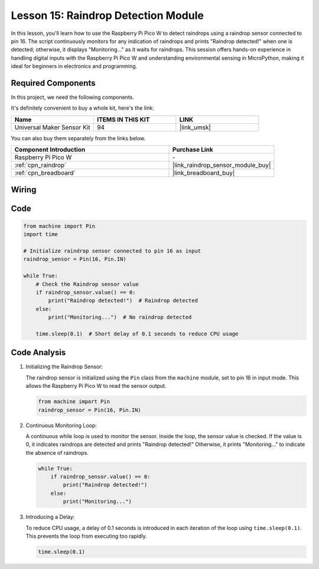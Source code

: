 .. _pico_lesson15_raindrop:

Lesson 15: Raindrop Detection Module
=======================================

In this lesson, you'll learn how to use the Raspberry Pi Pico W to detect raindrops using a raindrop sensor connected to pin 16. The script continuously monitors for any indication of raindrops and prints "Raindrop detected!" when one is detected; otherwise, it displays "Monitoring..." as it waits for raindrops. This session offers hands-on experience in handling digital inputs with the Raspberry Pi Pico W and understanding environmental sensing in MicroPython, making it ideal for beginners in electronics and programming.

Required Components
--------------------------

In this project, we need the following components. 

It's definitely convenient to buy a whole kit, here's the link: 

.. list-table::
    :widths: 20 20 20
    :header-rows: 1

    *   - Name	
        - ITEMS IN THIS KIT
        - LINK
    *   - Universal Maker Sensor Kit
        - 94
        - |link_umsk|

You can also buy them separately from the links below.

.. list-table::
    :widths: 30 20
    :header-rows: 1

    *   - Component Introduction
        - Purchase Link

    *   - Raspberry Pi Pico W
        - \-
    *   - :ref:`cpn_raindrop`
        - |link_raindrop_sensor_module_buy|
    *   - :ref:`cpn_breadboard`
        - |link_breadboard_buy|


Wiring
---------------------------

.. image:: img/Lesson_15_raindrop_detection_module_bb.png
    :width: 100%


Code
---------------------------

.. code-block:: python

   from machine import Pin
   import time
   
   # Initialize raindrop sensor connected to pin 16 as input
   raindrop_sensor = Pin(16, Pin.IN)
   
   while True:
       # Check the Raindrop sensor value
       if raindrop_sensor.value() == 0:  
           print("Raindrop detected!")  # Raindrop detected
       else:
           print("Monitoring...")  # No raindrop detected
   
       time.sleep(0.1)  # Short delay of 0.1 seconds to reduce CPU usage

Code Analysis
---------------------------

#. Initializing the Raindrop Sensor:

   The raindrop sensor is initialized using the ``Pin`` class from the ``machine`` module, set to pin 16 in input mode. This allows the Raspberry Pi Pico W to read the sensor output.

   .. code-block:: python
   
       from machine import Pin
       raindrop_sensor = Pin(16, Pin.IN)

#. Continuous Monitoring Loop:

   A continuous while loop is used to monitor the sensor. Inside the loop, the sensor value is checked. If the value is 0, it indicates raindrops are detected and prints "Raindrop detected!" Otherwise, it prints "Monitoring..." to indicate the absence of raindrops.

   .. code-block:: python
   
       while True:
           if raindrop_sensor.value() == 0:  
               print("Raindrop detected!")
           else:
               print("Monitoring...")

#. Introducing a Delay:

   To reduce CPU usage, a delay of 0.1 seconds is introduced in each iteration of the loop using ``time.sleep(0.1)``. This prevents the loop from executing too rapidly.

   .. code-block:: python
   
       time.sleep(0.1)